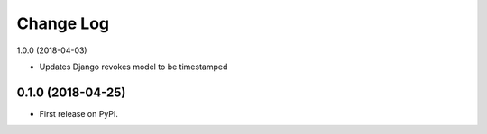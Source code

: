 .. :changelog:

Change Log
----------


1.0.0 (2018-04-03)

* Updates Django revokes model to be timestamped

0.1.0 (2018-04-25)
++++++++++++++++++

* First release on PyPI.
